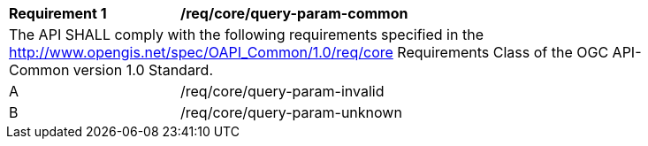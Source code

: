 [[req_core_query-param-common]]
[width="90%",cols="2,6a"]
|===
^|*Requirement {counter:req-id}* |*/req/core/query-param-common* 
2+|The API SHALL comply with the following requirements specified in the http://www.opengis.net/spec/OAPI_Common/1.0/req/core Requirements Class of the OGC API-Common version 1.0 Standard.
^|A |/req/core/query-param-invalid
^|B |/req/core/query-param-unknown
|===
